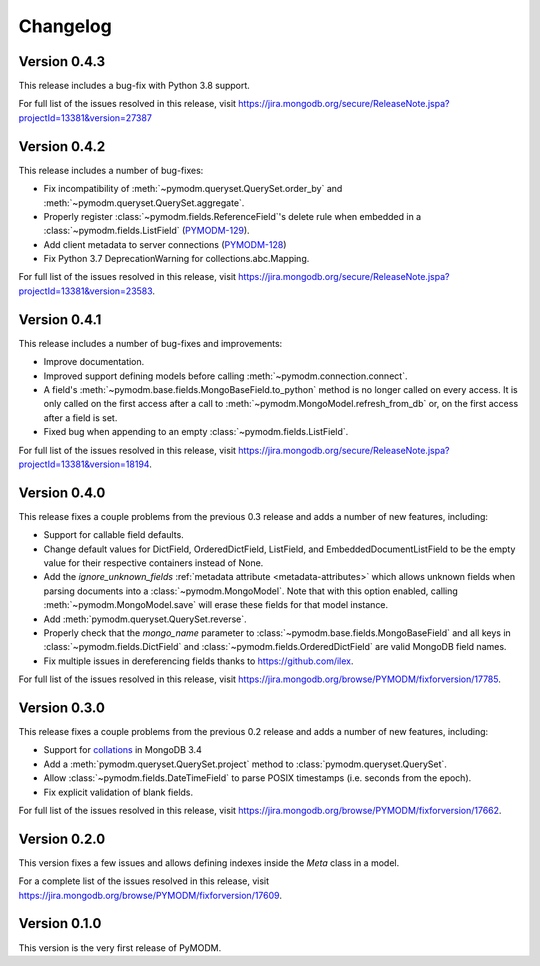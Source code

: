 Changelog
=========

Version 0.4.3
-------------

This release includes a bug-fix with Python 3.8 support.

For full list of the issues resolved in this release, visit
https://jira.mongodb.org/secure/ReleaseNote.jspa?projectId=13381&version=27387

Version 0.4.2
-------------

This release includes a number of bug-fixes:

* Fix incompatibility of :meth:`~pymodm.queryset.QuerySet.order_by` and
  :meth:`~pymodm.queryset.QuerySet.aggregate`.
* Properly register :class:`~pymodm.fields.ReferenceField`'s delete rule
  when embedded in a :class:`~pymodm.fields.ListField`
  (`PYMODM-129 <https://jira.mongodb.org/browse/PYMODM-129>`_).
* Add client metadata to server connections
  (`PYMODM-128 <https://jira.mongodb.org/browse/PYMODM-128>`_)
* Fix Python 3.7 DeprecationWarning for collections.abc.Mapping.

For full list of the issues resolved in this release, visit
https://jira.mongodb.org/secure/ReleaseNote.jspa?projectId=13381&version=23583.


Version 0.4.1
-------------

This release includes a number of bug-fixes and improvements:

* Improve documentation.
* Improved support defining models before calling
  :meth:`~pymodm.connection.connect`.
* A field's :meth:`~pymodm.base.fields.MongoBaseField.to_python` method is no
  longer called on every access. It is only called on the first access after a
  call to :meth:`~pymodm.MongoModel.refresh_from_db` or, on the
  first access after a field is set.
* Fixed bug when appending to an empty :class:`~pymodm.fields.ListField`.

For full list of the issues resolved in this release, visit
https://jira.mongodb.org/secure/ReleaseNote.jspa?projectId=13381&version=18194.


Version 0.4.0
-------------

This release fixes a couple problems from the previous 0.3 release and adds a
number of new features, including:

* Support for callable field defaults.
* Change default values for DictField, OrderedDictField, ListField, and
  EmbeddedDocumentListField to be the empty value for their respective
  containers instead of None.
* Add the `ignore_unknown_fields`
  :ref:`metadata attribute <metadata-attributes>` which allows unknown
  fields when parsing documents into a :class:`~pymodm.MongoModel`.
  Note that with this option enabled, calling :meth:`~pymodm.MongoModel.save`
  will erase these fields for that model instance.
* Add :meth:`pymodm.queryset.QuerySet.reverse`.
* Properly check that the `mongo_name` parameter to
  :class:`~pymodm.base.fields.MongoBaseField`
  and all keys in :class:`~pymodm.fields.DictField` and
  :class:`~pymodm.fields.OrderedDictField` are valid MongoDB field names.
* Fix multiple issues in dereferencing fields thanks to
  https://github.com/ilex.


For full list of the issues resolved in this release, visit
https://jira.mongodb.org/browse/PYMODM/fixforversion/17785.

Version 0.3.0
-------------

This release fixes a couple problems from the previous 0.2 release and adds a
number of new features, including:

* Support for `collations`_ in MongoDB 3.4
* Add a :meth:`pymodm.queryset.QuerySet.project` method to
  :class:`pymodm.queryset.QuerySet`.
* Allow :class:`~pymodm.fields.DateTimeField` to parse POSIX timestamps
  (i.e. seconds from the epoch).
* Fix explicit validation of blank fields.

For full list of the issues resolved in this release, visit
https://jira.mongodb.org/browse/PYMODM/fixforversion/17662.

.. _collations: https://docs.mongodb.com/manual/reference/collation/

Version 0.2.0
-------------

This version fixes a few issues and allows defining indexes inside the `Meta`
class in a model.

For a complete list of the issues resolved in this release, visit
https://jira.mongodb.org/browse/PYMODM/fixforversion/17609.

Version 0.1.0
-------------

This version is the very first release of PyMODM.
